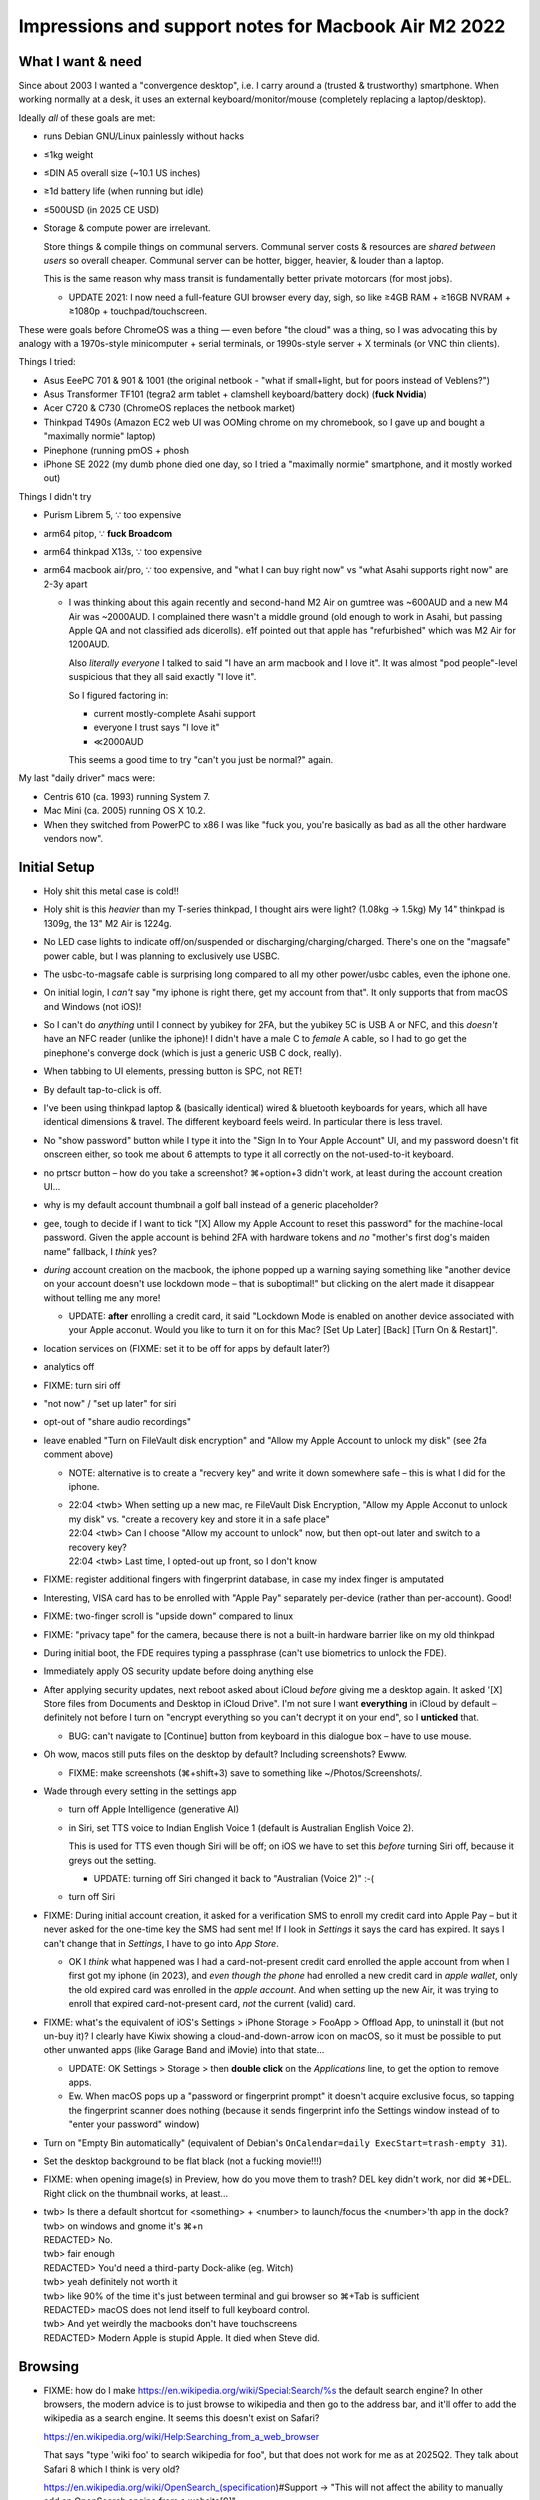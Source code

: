 ============================================================
 Impressions and support notes for Macbook Air M2 2022
============================================================


What I want & need
==================

Since about 2003 I wanted a "convergence desktop", i.e.
I carry around a (trusted & trustworthy) smartphone.
When working normally at a desk, it uses an external keyboard/monitor/mouse (completely replacing a laptop/desktop).

Ideally *all* of these goals are met:

• runs Debian GNU/Linux painlessly without hacks
• ≤1kg weight
• ≤DIN A5 overall size (~10.1 US inches)
• ≥1d battery life (when running but idle)
• ≤500USD (in 2025 CE USD)

• Storage & compute power are irrelevant.

  Store things & compile things on communal servers.
  Communal server costs & resources are *shared between users* so overall cheaper.
  Communal server can be hotter, bigger, heavier, & louder than a laptop.

  This is the same reason why mass transit is fundamentally better private motorcars (for most jobs).

  • UPDATE 2021: I now need a full-feature GUI browser every day, sigh, so
    like ≥4GB RAM + ≥16GB NVRAM + ≥1080p + touchpad/touchscreen.

These were goals before ChromeOS was a thing — even before "the cloud" was a thing, so
I was advocating this by analogy with a 1970s-style minicomputer + serial terminals, or
1990s-style server + X terminals (or VNC thin clients).

Things I tried:

• Asus EeePC 701 & 901 & 1001 (the original netbook - "what if small+light, but for poors instead of Veblens?")
• Asus Transformer TF101 (tegra2 arm tablet + clamshell keyboard/battery dock) (**fuck Nvidia**)
• Acer C720 & C730 (ChromeOS replaces the netbook market)
• Thinkpad T490s (Amazon EC2 web UI was OOMing chrome on my chromebook, so I gave up and bought a "maximally normie" laptop)
• Pinephone (running pmOS + phosh
• iPhone SE 2022 (my dumb phone died one day, so I tried a "maximally normie" smartphone, and it mostly worked out)

Things I didn't try

• Purism Librem 5, ∵ too expensive
• arm64 pitop, ∵ **fuck Broadcom**
• arm64 thinkpad X13s, ∵ too expensive
• arm64 macbook air/pro, ∵ too expensive, and "what I can buy right now" vs "what Asahi supports right now" are 2-3y apart

  • I was thinking about this again recently and second-hand M2 Air on
    gumtree was ~600AUD and a new M4 Air was ~2000AUD.  I complained
    there wasn't a middle ground (old enough to work in Asahi, but
    passing Apple QA and not classified ads dicerolls).  e1f pointed
    out that apple has "refurbished" which was M2 Air for 1200AUD.

    Also *literally everyone* I talked to said "I have an arm macbook and I love it".
    It was almost "pod people"-level suspicious that they all said exactly "I love it".

    So I figured factoring in:

    • current mostly-complete Asahi support
    • everyone I trust says "I love it"
    • ≪2000AUD

    This seems a good time to try "can't you just be normal?" again.

My last "daily driver" macs were:

• Centris 610 (ca. 1993) running System 7.
• Mac Mini (ca. 2005) running OS X 10.2.
• When they switched from PowerPC to x86 I was like "fuck you, you're basically as bad as all the other hardware vendors now".


Initial Setup
=============

• Holy shit this metal case is cold!!
• Holy shit is this *heavier* than my T-series thinkpad, I thought airs were light? (1.08kg → 1.5kg)
  My 14" thinkpad is 1309g, the 13" M2 Air is 1224g.

• No LED case lights to indicate off/on/suspended or discharging/charging/charged.
  There's one on the "magsafe" power cable, but I was planning to exclusively use USBC.

• The usbc-to-magsafe cable is surprising long compared to all my other power/usbc cables, even the iphone one.

• On initial login, I *can't* say "my iphone is right there, get my account from that".  It only supports that from macOS and Windows (not iOS)!

• So I can't do *anything* until I connect by yubikey for 2FA, but the yubikey 5C is USB A or NFC, and this *doesn't* have an NFC reader (unlike the iphone)!  I didn't have a male C to *female* A cable, so I had to go get the pinephone's converge dock (which is just a generic USB C dock, really).

• When tabbing to UI elements, pressing button is SPC, not RET!
• By default tap-to-click is off.

• I've been using thinkpad laptop & (basically identical) wired & bluetooth keyboards for years, which all have identical dimensions & travel.  The different keyboard feels weird.  In particular there is less travel.

• No "show password" button while I type it into the "Sign In to Your Apple Account" UI, and my password doesn't fit onscreen either, so took me about 6 attempts to type it all correctly on the not-used-to-it keyboard.

• no prtscr button – how do you take a screenshot?  ⌘+option+3 didn't work, at least during the account creation UI...

• why is my default account thumbnail a golf ball instead of a generic placeholder?

• gee, tough to decide if I want to tick "[X] Allow my Apple Account to reset this password" for the machine-local password.
  Given the apple account is behind 2FA with hardware tokens and *no* "mother's first dog's maiden name" fallback, I *think* yes?

• *during* account creation on the macbook, the iphone popped up a warning saying something like "another device on your account doesn't use lockdown mode – that is suboptimal!" but clicking on the alert made it disappear without telling me any more!

  • UPDATE: **after** enrolling a credit card, it said "Lockdown Mode is enabled on another device associated with your Apple acconut.  Would you like to turn it on for this Mac? [Set Up Later] [Back] [Turn On & Restart]".

• location services on (FIXME: set it to be off for apps by default later?)
• analytics off
• FIXME: turn siri off
• "not now" / "set up later" for siri
• opt-out of "share audio recordings"
• leave enabled "Turn on FileVault disk encryption" and "Allow my Apple Account to unlock my disk" (see 2fa comment above)

  • NOTE: alternative is to create a "recvery key" and write it down somewhere safe – this is what I did for the iphone.

  • | 22:04 <twb> When setting up a new mac, re FileVault Disk Encryption, "Allow my Apple Acconut to unlock my disk" vs. "create a recovery key and store it in a safe place"
    | 22:04 <twb> Can I choose "Allow my account to unlock" now, but then opt-out later and switch to a recovery key?
    | 22:04 <twb> Last time, I opted-out up front, so I don't know

• FIXME: register additional fingers with fingerprint database, in case my index finger is amputated

• Interesting, VISA card has to be enrolled with "Apple Pay" separately per-device (rather than per-account).  Good!

• FIXME: two-finger scroll is "upside down" compared to linux

• FIXME: "privacy tape" for the camera, because there is not a built-in hardware barrier like on my old thinkpad

• During initial boot, the FDE requires typing a passphrase (can't use biometrics to unlock the FDE).

• Immediately apply OS security update before doing anything else

• After applying security updates, next reboot asked about iCloud *before* giving me a desktop again.
  It asked '[X] Store files from Documents and Desktop in iCloud Drive".
  I'm not sure I want **everything** in iCloud by default – definitely not before I turn on "encrypt everything so you can't decrypt it on your end", so I **unticked** that.

  • BUG: can't navigate to [Continue] button from keyboard in this dialogue box – have to use mouse.

• Oh wow, macos still puts files on the desktop by default?  Including screenshots?  Ewww.

  • FIXME: make screenshots (⌘+shift+3) save to something like ~/Photos/Screenshots/.

• Wade through every setting in the settings app

  • turn off Apple Intelligence (generative AI)
  • in Siri, set TTS voice to Indian English Voice 1 (default is Australian English Voice 2).

    This is used for TTS even though Siri will be off; on iOS we have to set this *before* turning Siri off, because it greys out the setting.

    • UPDATE: turning off Siri changed it back to "Australian (Voice 2)" :-(

  • turn off Siri

• FIXME: During initial account creation, it asked for a verification SMS to enroll my credit card into Apple Pay – but it never asked for the one-time key the SMS had sent me!  If I look in `Settings` it says the card has expired.  It says I can't change that in `Settings`, I have to go into `App Store`.

  • OK I *think* what happened was I had a card-not-present credit card enrolled the apple account from when I first got my iphone (in 2023), and *even though the phone* had enrolled a new credit card in *apple wallet*, only the old expired card was enrolled in the *apple account*.  And when setting up the new Air, it was trying to enroll that expired card-not-present card, *not* the current (valid) card.


• FIXME: what's the equivalent of iOS's Settings > iPhone Storage > FooApp > Offload App, to uninstall it (but not un-buy it)?  I clearly have Kiwix showing a cloud-and-down-arrow icon on macOS, so it must be possible to put other unwanted apps (like Garage Band and iMovie) into that state...

  • UPDATE: OK Settings > Storage > then **double click** on the `Applications` line, to get the option to remove apps.

  • Ew.  When macOS pops up a "password or fingerprint prompt" it doesn't acquire exclusive focus, so tapping the fingerprint scanner does nothing (because it sends fingerprint info the Settings window instead of to "enter your password" window)

• Turn on "Empty Bin automatically" (equivalent of Debian's ``OnCalendar=daily ExecStart=trash-empty 31``).

• Set the desktop background to be flat black (not a fucking movie!!!)

• FIXME: when opening image(s) in Preview, how do you move them to trash?  DEL key didn't work, nor did ⌘+DEL.  Right click on the thumbnail works, at least...

• | twb> Is there a default shortcut for <something> + <number> to launch/focus the <number>'th app in the dock?
  | twb> on windows and gnome it's ⌘+n
  | REDACTED> No.
  | twb> fair enough
  | REDACTED> You'd need a third-party Dock-alike (eg. Witch)
  | twb> yeah definitely not worth it
  | twb> like 90% of the time it's just between terminal and gui browser so ⌘+Tab is sufficient
  | REDACTED> macOS does not lend itself to full keyboard control.
  | twb> And yet weirdly the macbooks don't have touchscreens
  | REDACTED> Modern Apple is stupid Apple. It died when Steve did.


Browsing
====================

* FIXME: how do I make https://en.wikipedia.org/wiki/Special:Search/%s the default search engine?
  In other browsers, the modern advice is to just browse to wikipedia and then go to the address bar, and it'll offer to add the wikipedia as a search engine.
  It seems this doesn't exist on Safari?

  https://en.wikipedia.org/wiki/Help:Searching_from_a_web_browser

  That says "type 'wiki foo' to search wikipedia for foo", but that does not work for me as at 2025Q2.  They talk about Safari 8 which I think is very old?

  https://en.wikipedia.org/wiki/OpenSearch_(specification)#Support → "This will not affect the ability to manually add an OpenSearch engine from a website[9]"

  I found this but I do not fucking like having to hack this in AT ALL.  Also given the age, it probably predates "V3 Manifest" and "all safari extensions must be compiled into native macos apps" stuff.
  https://github.com/MentalGear/OpenSearchSafari

* FIXME: fuck me, there are ads.  Like... at all.

  Hrm, so on macOS, Safari does not support any of: Privacy Badger, uBlock Origin, Firefox Focus -- the last one is what works on iOS outside of Europe.
  And firefox-esr isn't in the first-party app store -- the one that security updates apply automatically from.

  | 00:54 <twb> also ew, safari isn't blocking ads by default
  | 00:54 <REDACTED1> Never has.
  | 00:55 <twb> yeah I forgot I had to do something to make ads blocked on iOS too
  | 00:56 <REDACTED1> twb: Use another browser & add your choice of blocker, or use AdGuard if you want to keep using Safari.
  | 00:56 <twb> right
  | 00:56 <REDACTED1> AdGuard is a 'network filter' that plugs in at the OS level (an adjunct to the network stack).
  | 00:57 <REDACTED2> Or pihole that works on the network level and blocks ads in all your devices.
  | 00:57 <REDACTED1> I use Orion (the *other* WebKit browser) these days. Very good blocking.
  | 07:28 <twb> Weird.  I was looking at AdGuard which was mentioned earlier -- its homepage says "free and open source", but doesn't link to a git repo anywhere AFAICT
  | 07:30 <twb> Just guessing it was github worked
  | 07:30 <REDACTED2> Only some products from Adguard are open source...
  | 07:31 <twb> Well, that one said "free and open source" and didn't link to the source
  | 07:32 <REDACTED2> https://adguard.com/en/blog/adguard-open-source-policy.html
  | 07:32 <REDACTED2> https://adguard.com/en/adguard-browser-extension/overview.html
  | 07:32 <twb> It looks like safari already has basically the equivalent of chromium's "v3 manifest to kill ad blockers" thing
  | 07:32 <REDACTED2> It does link them here..
  | 07:32 <twb> REDACTED2: thanks
  | 07:33 <twb> I somehow ended up on uh... https://adguard.com/en/adguard-safari/overview.html
  | 07:34 <twb> Does macOS have an equivalent of /etc/hosts, so you can just dump a bunch of deliberately-wrong DNS resolution in there?
  | 07:34 <twb> Looks like yes
  | 07:35 <twb> Although possibly HTTP clients bypass it and do DOT by now
  | 07:36 <REDACTED2> The v3 manifest "killing" ad blockers is a years old exageration, reality is most casual users won't notice any diff...
  | 07:36 <REDACTED2> https://old.reddit.com/r/uBlockOrigin/comments/1j37112/ublock_origin_lite_is_like_95_percent_as_good_as/

  :EFF Privacy Badger: https://github.com/EFForg/privacybadger/issues/549#issuecomment-2945008056 → we are blocked by Safari bugs
  :Firefox Focus: https://support.mozilla.org/en-US/questions/1279485 → Firefox Focus is iOS/Android-only
  :uBlock Origin: https://github.com/uBlockOrigin/uBlock-issues/issues/1123#issuecomment-926733561 → necessary WebExtensions APIs aren't supported (as at 2021)
  :uBlock Origin Lite: https://github.com/uBlockOrigin/uBOL-home/issues/52 → https://github.com/uBlockOrigin/uBOL-home#ubo-lite → https://testflight.apple.com/join/JjTcThrV → looks like this is in open beta!

  See also citation from Wikipedia https://www.zdnet.com/article/apple-neutered-ad-blockers-in-safari-but-unlike-chrome-users-didnt-say-a-thing/

  See also how Apple *wants* you to create Safari ad blockers as native macOS apps: https://developer.apple.com/documentation/SafariServices/creating-a-content-blocker

  See also how UBOL is different from UBO: https://github.com/uBlockOrigin/uBOL-home/wiki/Frequently-asked-questions-(FAQ)#filtering-capabilities-which-cant-be-ported-to-mv3


Doing My Actual Job
====================

* Debian is in the Microsoft Store, but not in the Apple App Store :-/
* Also missing:
  * alpinelinux
  * firefox esr
  * emacs
  * libvirt / virt-manager / virt-viewer

* FIXME: are there options that are less completely shit than homebrew yet?  What are they?


ZFS & backups
====================
https://arstechnica.com/gadgets/2016/06/a-zfs-developers-analysis-of-the-good-and-bad-in-apples-new-apfs-file-system/

The ZFS guy complained that they hadn't implemented transparent compression, even though it's fucking easy to do.

Later I found https://en.wikipedia.org/wiki/Apple_File_System#Compression and went "oh OK I guess it was implemented since I last checked" – but #macos says this is not the case.
